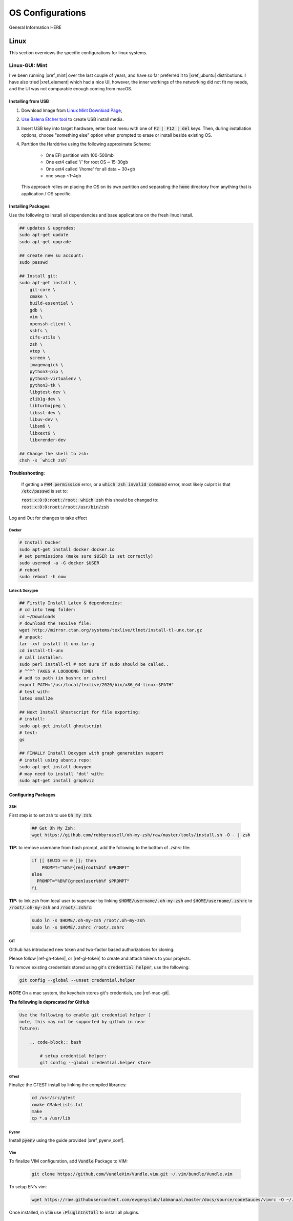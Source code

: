 .. comment


#################
OS Configurations
#################

General Information HERE


Linux
*****

This section overviews the specific configurations for linux systems.

Linux-GUI: Mint
===============


I've been running |xref_mint|  over the last couple of years, and have
so far preferred it to |xref_ubuntu|  distributions. I have also tried 
|xref_element| which had a nice UI, however, the inner workings of the 
networking did not fit my needs, and the UI was not comparable enough
coming from macOS.

.. |xref_mint| raw:: html

    <a href="https://linuxmint.com/" target="_blank">Linux Mint</a>

.. |xref_ubuntu| raw:: html

    <a href="https://ubuntu.com/" target="_blank">Ubuntu</a>

.. |xref_element| raw:: html

    <a href="https://elementary.io/" target="_blank">Elementary OS</a>



Installing from USB
-------------------

#. Download Image from `Linux Mint Download Page <https://linuxmint.com/edition.php?id=284">`_,

#. `Use Balena Etcher tool <https://www.balena.io/etcher/>`_ to create
   USB install media.

#. Insert USB key into target hardware, enter boot menu with one of :code:`F2 | F12 | del` keys.
   Then, during installation options, choose "something else" option when 
   prompted to erase or install beside existing OS.

#. Partition the Harddrive using the following approximate Scheme:

    - One EFI partition with 100-500mb
    - One ext4 called '/' for root OS ~ 15-30gb
    - One ext4 called '/home' for all data ~ 30+gb
    - one swap ~1-4gb

   This approach relies on placing the OS on its own partition and 
   separating the :code:`home` directory from anything that is 
   application / OS specific.


Installing Packages
-------------------

Use the following to install all dependencies and base applications on the 
fresh linux install.

.. code-block:: bash

    ## updates & upgrades:
    sudo apt-get update
    sudo apt-get upgrade

    ## create new su account:
    sudo passwd

    ## Install git:
    sudo apt-get install \
        git-core \
        cmake \
        build-essential \
        gdb \
        vim \
        openssh-client \
        sshfs \
        cifs-utils \
        zsh \
        vtop \
        screen \
        imagemagick \
        python3-pip \
        python3-virtualenv \
        python3-tk \
        libgtest-dev \
        zlib1g-dev \
        libturbojpeg \
        libssl-dev \
        libuv-dev \
        libsm6 \
        libxext6 \
        libxrender-dev

    ## Change the shell to zsh:        
    chsh -s `which zsh`

**Troubleshooting:**

    If getting a :code:`PAM permission` error, or a :code:`which zsh invalid command`
    errror, most likely culprit is that :code:`/etc/passwd` is set to:

    :code:`root:x:0:0:root:/root: which zsh` this should be changed to:
    :code:`root:x:0:0:root:/root:/usr/bin/zsh`

Log and Out for changes to take effect

Docker
^^^^^^

.. code-block:: bash

    # Install Docker
    sudo apt-get install docker docker.io
    # set permissions (make sure $USER is set correctly)
    sudo usermod -a -G docker $USER
    # reboot
    sudo reboot -h now


Latex & Doxygen
^^^^^^^^^^^^^^^

.. code-block:: bash

    ## Firstly Install Latex & dependencies:
    # cd into temp folder:
    cd ~/Downloads
    # download the TexLive file:
    wget http://mirror.ctan.org/systems/texlive/tlnet/install-tl-unx.tar.gz
    # unpack:
    tar -xvf install-tl-unx.tar.g
    cd install-tl-unx
    # call installer:
    sudo perl install-tl # not sure if sudo should be called..
    # ^^^^ TAKES A LOOOOONG TIME!
    # add to path (in bashrc or zshrc)
    export PATH="/usr/local/texlive/2020/bin/x86_64-linux:$PATH"
    # test with:
    latex small2e

    ## Next Install Ghostscript for file exporting:
    # install:
    sudo apt-get install ghostscript
    # test:
    gs

    ## FINALLY Install Doxygen with graph generation support
    # install using ubuntu repo:
    sudo apt-get install doxygen
    # may need to install 'dot' with:
    sudo apt-get install graphviz


Configuring Packages
--------------------

ZSH
^^^

First step is to set zsh to use :code:`Oh my zsh`:

    .. code-block:: bash

        ## Get Oh My Zsh:
        wget https://github.com/robbyrussell/oh-my-zsh/raw/master/tools/install.sh -O - | zsh


**TIP:** to remove username from bash prompt, add the following
to the bottom of `.zshrc` file:

    .. code-block:: bash

        if [[ $EUID == 0 ]]; then
            PROMPT="%B%F{red}root%b%f $PROMPT"
        else
          PROMPT="%B%F{green}user%b%f $PROMPT"
        fi


**TIP:** to link zsh from local user to superuser by linking 
:code:`$HOME/username/.oh-my-zsh` and :code:`$HOME/username/.zshrc` to
:code:`/root/.oh-my-zsh` and :code:`/root/.zshrc`:

    .. code-block:: bash

        sudo ln -s $HOME/.oh-my-zsh /root/.oh-my-zsh
        sudo ln -s $HOME/.zshrc /root/.zshrc


GIT
^^^

Github has introduced new token and two-factor based 
authorizations for cloning.

Please follow |ref-gh-token|, or |ref-gl-token| to create
and attach tokens to your projects.

.. |ref-gh-token| raw:: html

   <a href="https://docs.github.com/en/github/authenticating-to-github/creating-a-personal-access-token" target="_blank">github's</a>


.. |ref-gl-token| raw:: html

   <a href="https://docs.gitlab.com/ee/user/profile/personal_access_tokens.html" target="_blank">gitlab's</a>


To remove existing credentials stored using git's 
:code:`credential helper`, use the following:

.. code-block:: bash

   git config --global --unset credential.helper

**NOTE** On a mac system, the keychain stores git's
credentials, see |ref-mac-git|.

.. |ref-mac-git| raw:: html

   <a href="https://stackoverflow.com/questions/11067818/how-do-you-reset-the-stored-credentials-in-git-credential-osxkeychain/13421154#:~:text=Just%20go%20to%20Applications%20%2D%3E%20Utilties,password%20from%20with%20the%20app." target="_blank">here</a>

**The following is deprecated for GitHub**

.. code-block:: bash

    Use the following to enable git credential helper (
    note, this may not be supported by github in near
    future):

        .. code-block:: bash

            # setup credential helper:
            git config --global credential.helper store


GTest
^^^^^

Finalize the GTEST install by linking the compiled libraries:

    .. code-block:: bash

        cd /usr/src/gtest
        cmake CMakeLists.txt
        make
        cp *.a /usr/lib


Pyenv
^^^^^

Install :code:`pyenv` using the guide provided |xref_pyenv_conf|.


Vim
^^^

To finalize VIM configuration, add :code:`Vundle` Package to VIM:

    .. code-block:: bash

        git clone https://github.com/VundleVim/Vundle.vim.git ~/.vim/bundle/Vundle.vim

To setup EN's vim:

    .. code-block:: bash

        wget https://raw.githubusercontent.com/evgenyslab/labmanual/master/docs/source/codeSauces/vimrc -O ~/.vimrc

Once installed, in :code:`vim` use :code:`:PluginInstall` to install all plugins.



Hardware-Specifics
------------------

This section is meant to capture hardware specific configuraitons I've encountered.


Lenovo-Wacom Tablets
^^^^^^^^^^^^^^^^^^^^

Note that for the Lenovo X1 Thinkpad with Wacom tablet, I was able to install Linux mint natively with VM player W10 edition. To get pen input to work correctly (namely, OneNote in W10), VM needs to provide control to linux for wacom pen input AND its best to disable the touch capability of the wacom tablet:

see: |ref000|.

.. |ref000| raw:: html

        <a href="https://askubuntu.com/questions/984339/disable-wacom-finger-touch-in-ubuntu-16-04-3" target="_blank"> HERE </a>

.. code-block:: bash

        xsetwacom --list devices
        # prints out device list... there should be a touch

        # disable finger touch:
        xsetwacom --set "Wacom Intuos Pro M Finger touch" Touch off

        # confirm:
        xsetwacom --get "Wacom Intuos Pro M Finger touch" Touch off

This way, in the VM, windows (and host Linux) will only react to pen input, meaning that in OneNote you will not get the pen marking up the page from your palm.


.. comment

    FIND A NEW HOME
    ---------------


    [TODO: move to development-python notes]
    A note on virutal environmnets:

    When copying a virutal environment, the `~/activate` script stores the absolute path to the virtual env, thus need to modify this when creating a copy!


    ## Useful python packages:
    pip install numpy
    scikit-learn
    opencv-python
    opencv-utils
    imutils
    matplotlib
    moviepy

    # If using ROS with opencv in Python
    If ros is installed, it will most likely change all the symlinks for cv2.so. Thus, when making a new virtual env and pip install opencv-python opencv-contrib, the cv2.so file is not named correctly. Thus, when using ipython and trying to import cv2, the program will try to import the system python opencv which is Ros's installtion.

    To fix this issue, do the following:
    ```bash
    cv ~/.virtualenvs/VirtualEnvName/lib/pythonXX/site-packages/cv2/
    ```
    here, rename the weird cv2.XXX.so to cv2.so:
    ```bash
    mv cv2.XXX.so cv2.so
    ```

Linux Server
============

**ISSUES TO RESOLVE**

- [ ] docker loses containers / images on restart; seems to be known issue
- [ ] docker can't link gpu after restart, seems to be fixed with :code:`sudo systemctl docker stop` / :code:`sudo systemctl docker start`

The linux server installation and configuration is almost identical to 
the standard  linux mint installation, with some slight changes to 
account for lack of :code:`X` or, running headless.

The major caveat of installing a headless linux version is that 
there is not really a clean to do it without some monitor or 
visual feedback, since visual feedback is needed to verify choices and 
selctions.

I've been using the :code:`Ubuntu Server` image for headless installations.
This OS has been proven to work stabily in the environments I require.

The installation image can be found at the |xref_userver_dl|. 

.. |xref_userver_dl| raw:: html

    <a href="https://ubuntu.com/download/server#downloads" target="_blank">Ubuntu Server Download
    page</a>


To install from USB, see |install_from_usb|.

.. |install_from_usb| raw:: html

    <a href="#installing-from-usb">Installing from USB</a>

Installing Packages
-------------------

.. code-block:: bash

  sudo apt-get install git-core \
      cmake \
      hwinfo \
      build-essential \
      vim \
      zsh \
      htop \
      screen \
      libbz2-dev \
      libreadline6-dev \
      libsqlite3-dev \
      python3-pip \

  wget https://github.com/robbyrussell/oh-my-zsh/raw/master/tools/install.sh -O - | zsh

  # change the shell:
  chsh -s $(which zsh)
  # todo.. ln -s the oh my zsh folder from user to root...


**TODO**: Need to install samba utilities
Mounting SMB drive...


Docker Installation
===================



Nvidia Driver Installation
==========================


Get GPU hw info

.. code-block:: bash

  hwinfo --gfxcard --short

Get Nvidia drivers:

.. code-block:: bash

  apt search nvidia-driver
  sudo apt-get install nvidia-driver-450-server

  # confirm with:
  nvidia-smi


Docker GPU Configuration
------------------------

For Docker installation, see: |local_docker_xref|

.. |local_docker_xref| raw:: html

   <a href="#docker">Docker Installation</a>


To get docker to use GPUs: [|ref_00|]

.. code-block:: bash

  # install runtime:
  curl -s -L https://nvidia.github.io/nvidia-container-runtime/gpgkey | sudo apt-key add -
  distribution=$(. /etc/os-release;echo $ID$VERSION_ID)
  curl -s -L https://nvidia.github.io/nvidia-container-runtime/$distribution/nvidia-container-runtime.list |\
      sudo tee /etc/apt/sources.list.d/nvidia-container-runtime.list
  sudo apt-get update
  sudo apt-get install nvidia-container-runtime

  # restart docker service:
  sudo systemctl stop docker
  sudo systemctl start docker


.. |ref_00| raw:: html

   <a href="https://www.celantur.com/blog/run-cuda-in-docker-on-linux/" target="_blank">ref</a>

Docker Image Build
------------------

The provided docker images (in dockerfiles dir) have minimal necessary
builds for python3-based development using pytorch and either ssh
development (with jetbrains tools), or jupyterlab.

Building:

.. code-block:: bash

    # Base nvidia-gpu container with pytoch:
    docker build -t nvidia-gpu-base -f nvidia-gpu-base .

    # Jupyterlab build:
    docker build -t nvidia-gpu-jupyter -f nvidia-gpu-jupyter .

    # Remote SSH development build:
    docker build -t nvidia-gpu-ssh -f nvidia-gpu-ssh .

NOTES
^^^^^

I've added two extra dockerfiles with :code:`-dev-` in the middle,
one for :code:`nvidia-gpu-dev-base` and one for :code:`nvidia-gpu-dev-ssh`. These
files use the :code:`cudnn7` and development base images that should provide
access to :code:`nvcc` compiler and *nvidia* headers.

I've noticed my server machine has troubles auto-starting docker service on 
reboot, running:

.. code-block:: bash

   sudo systemctl stop docker
   sudo systemctl start docker

fixes the issue, however I will have to dig in further to identify the root cause

Docker Image Running
--------------------

Two images can run, either jupyter, or ssh deveopment.

JUPYTER
^^^^^^^

To nvidia-gpu-enabled docker container and develop remotely, firstly,
on the server-side, run the docker container and map any necessary
data folders to the container:

.. code-block:: bash

    # Emphasis on --gpus all
    docker run -d --gpus all -p 8888:8888 -v /path/to/Data:/tmp/Data --name dev-gpu nvidia-gpu-jupyter:latest


This will run a docker instance with the Jupyter Lab running in the
:code:`/tmp`
directory (at IP 0.0.0.0) and mapping docker's 8888 port to the server's
8888 port.

Once the container is running, to get the access token, on the server,
run:

.. code-block:: bash

    docker logs dev-gpu  # or the corresponding name of the container

This will print out the stdout of the container and will reveal Jupyter's
access token.

At this point, the Jupyterlab instance can be checked on the server
by using :code:`wget localhost:8888`, which will download an :code:`index.html` file in the current directory.

To access the Jupterlab on the working machine (laptop, etc), two
options are possible:

#. Open browser and navigate to :code:`<server_ip>:8888`
#. Port forward the server's :code:`8888` port to your machine's desired port with

    .. code-block:: bash

        ssh -N -f -L localhost:8888:localhost:8888 server_username@server_ip

        then open browser and navigate to :code:`localhost:8888`


Note: shutting down jupyter from the web interface will close the
container as well!

SSH-Remote Development (Jetbrains)
^^^^^^^^^^^^^^^^^^^^^^^^^^^^^^^^^^

In server, run the container:

.. code-block:: bash

    docker run -d --gpus all --cap-add sys_ptrace -p127.0.0.1:2222:22 -v /home/en/Data:/tmp/Data --name dev-gpu nvidia-gpu-ssh


On local machine, port forward a local port to the server's 2222 port:

.. code-block:: bash

    ssh -N -f -L localhost:3333:localhost:2222 server_username@server_ip

Now, in pycharm, a new ssh environment can be added on :code:`localhost`
:code:`port:3333` with credentials `user:password`.


Verify Cuda
-----------

To verify cuda is running, in jupyter block or pycharm console, run one or
both of the following:

.. code-block:: bash

    # access container command:
    !nvidia-smi

    # get through torch:
    import torch
    torch.cuda.device_count()
    torch.cude.get_device_name(0)


Caveats
-------

It seems like cannot Install Ubuntu 20.04 server without ethernet.

Trying fresh install, update, upgrade, nmcli install + config.

.. code-block:: bash

  sudo apt install network-manager
  nmcli d wifi list
  nmcli d connect MY_SSID password MY_SSID_PASSWORD

  nmcli connection edit MY_SSID
  $ > set ipv4.addresses 192.168.1.22/24
  $ > set ipv4.gateway 192.168.1.1
  $ > set ipv4.dns 8.8.8.8,8.8.4.4
  $ > save
  $ > quit

  reboot


in :code:`/etc/resolv.conf`: need to ensure nameserver is set to router IP, or
:code:`8.8.8.8`:


Tips & Tricks
=============

Some systems have auto sleep enabled by default as a system service. 
This may not be desirable for systems that should stay awake for 
remote work.

It is possible to check :code:`/var/log/syslog` to see if :code:`sleep.taget`
is triggered after period of inactivity.

To disable the automatic sleep and hybernate services, use:

.. code-block:: bash

    # Inspect:
    systemctly status sleep.target
    # Disable: 
    sudo systemctl mask sleep.target suspend.target hibernate.target hybrid-sleep.target

|xref_source00|

.. |xref_source00| raw:: html

    <a href="https://www.unixtutorial.org/disable-sleep-on-ubuntu-server/" target="_blank">ref</a>


Linux :code:`systemctl`
-----------------------

TODO: useage

Linux Startup Service
---------------------

TODO: how to create linux startup service

- create startup script/application
- create a :code:`.service` file, put it in :code:`etc/systemd/system/` [TODO add example from 
  other service for how it looks / breaks down]
- make the :code:`.service` file, call your script/application
- put your script/application in :code:`/etc/` directory (as part of install process,
  same with :code:`.service` file)
- in install process, run :code:`chmod +x` on the script/application
- in install process, run :code:`chmod +664` on the :code:`.service` file
 

macOS
*****

The macOS is built on a linux-like system, however, unlike common linux distros,
it is missing a package manager (i.e. :code:`apt`). 

*Currently testing with Big Sur*


Install Brew
============

Thus, the first step of setting up a mac for development is the installation
of a packagement tool, namely, :code:`homebrew`, or :code:`brew`. The installation
can be found on the |xref_brew|  website.

Install Packages
================

Once brew is installed, the following packages can be installed:

.. code-block:: bash

   # Update Brew
   brew update

   # Install zsh --depracated, zsh native to mac
   # brew install zsh

   # Install macvim
   brew install macvim

   # Install cmake
   brew install cmake

   # Install python
   brew install python

   # Install pyenv (for python versions)
   brew install pyenv 

   # Install virtualenv for python
   brew install virtualenv

   # Install MacTex for Latex Compilation:
   brew install mactex
   
   # Graphviz for doxygen
   brew install graphviz

   # Install doxygen:
   brew install doxygen

   # Install drawio:
   brew install drawio

   # Install bash-completion
   brew install bash-completion


Supplementary Packages
======================

The following packages are not available through |xref_brew| at the 
moment, and thus warrant their own section.

Docker
------

|xref_docker| is an OS-level virtualization platform for running applications.
It is useful for development and running applications of different languages
and ensures the underlying OS is configured for the application.

For more information about docker, see the page |xref_docker_lab|.
  
To install Docker for Mac, following the instructions on the |xref_docker_install| 
page.


GTest
-----

GTest is a C++ test-suite developed by Google.

The installation instructions for macOS can be found |xref_gtest_install|.

The installation requires updating :code:`~/.zshrc` file.


Tips & Tricks
=============

The following tips and tricks are accumulated over time.

:code:`MDLS` File Inspection
----------------------------

The :code:`mdls` command can be used to retrieve meta data on 
any file, useful for scripting file renaming.


If the command returns :code:`(null)` it means spotlight search 
needs to be rebuilt on the drive using :code:`sudo mdutil -E /Drive`.


Remote Parallels
----------------

The standard |xref_parallels| installation does not provide
command line tools and integrations, however, that does not 
mean that we cannot :code:`ssh` into a linux image that is 
installed and running.

In my image configurations, I use the default network adaptor
to expose the Parallels image to my network and allow it to
dynamically receive an IP on my local network. 

Then, I can simply install and use :code:`openssh` to 
remote log into the virtual machine.

This is also useful for remote development methods as 
described in |xref_remote_development|. 



.. comment: REFERENCES

.. |xref_brew| raw:: html

    <a href="http://brew.sh/" target="_blank">Brew</a>

.. |xref_ohmyzsh_install| raw:: html

    <a href="https://ohmyz.sh/#install" target="_blank">Oh My ZSH</a>

.. |xref_pyenv_conf| raw:: html

    <a href="https://github.com/pyenv/pyenv#basic-github-checkout" target="_blank">HERE</a>

.. |xref_vim_config| raw:: html

    <a href="https://evgenyslab.github.io/labmanual/vim.html" target="_blank">HERE</a>

.. |xref_docker_lab| raw:: html

    <a href="https://evgenyslab.github.io/labmanual/docker.html" target="_blank">Docker</a>

.. |xref_docker| raw:: html

    <a href="https://www.docker.com/resources/what-container" target="_blank">Docker</a>

.. |xref_docker_install| raw:: html

    <a href="https://www.docker.com/products/docker-desktop" target="_blank">Docker</a>

.. |xref_gtest_install| raw:: html

    <a href="" target="_blank">GTest Installation</a>

.. |xref_parallels| raw:: html

    <a href="https://www.parallels.com/" target="_blank">Parallels</a>


Common Package Configurations
*****************************

**TODO**: what is the purpose of this section? to provide common
package configs between linux/mac; install instructions should 
have been handled in os-specific location.

git


Pyenv
=====

Pyenv post installation configuration can be found |xref_pyenv_conf|.

ZSH
===

The first part of configuring :code:`zsh` is to install
:code:`Oh My Zsh`: |xref_ohmyzsh_install|. 

Next step would be to set up the :code:`~/.zshrc` file. There
are many ways to configure the file, the following is an 
example of what I have appended to mine, along with some 
descriptive information for my items.

Note, I am using :code:`robbyrussell` theme.

.. rli:: https://raw.githubusercontent.com/evgenyslab/labmanual/master/docs/source/codeSauces/zshsauce

**NOTE**: the above is post-pyenv install! make sure not to duplicate...

This can be quickly added to your :code:`~/.zshrc` using the following command:

.. code-block:: bash

    curl -o ~/.zshrc https://raw.githubusercontent.com/evgenyslab/labmanual/master/docs/zshsauce 


VIM
===

Vim is a terminal editor that is very portable. My take on the configuration of vim
can be found **ADD XREF**.

To setup EN's vim [MAC]:

    .. code-block:: bash

        curl -o ~/.vimrc https://raw.githubusercontent.com/evgenyslab/labmanual/master/docs/source/codeSauces/vimrc 





Miscellaneous 
*************

The following are general tips and tricks picked up over time
that are inevitabily partitially forgotten.

 

Executibles
===========

To make files executible, especially bash/shell scripts, change the file
access control:

.. code-block:: bash

   # Change access:
   chmod +x myfile.sh
   # Run the file:
   ./myfile.sh


SSH Port Forwarding
===================

SSH port forwarding enables you to tunnel traffic on a specific port
from one device to another:

.. code-block:: bash

    [TODO]
    
This is very helpful in applications wherein a headless device needs
to send information over a port to remote device with a UI, best example
of this use case is running :code:`Jupyterlab` on a remote/docker device
and porting webui to local machine. See |xref_jupyter_remote| for
more information.

.. |xref_jupyter_remote| raw:: html

    <a href="" target="_blank">HERE</a>



SCP (Copy)) Through SSH Tunnel
==============================

In a situation where a file needs to go from :code:`A <--> B <--> C`, 
it is desired not to double copy through :code:`B`. 

To facilitate a simpler transaction, use SSH port tunneling to copy
directly :code:`A <--> C`.

For this example, A will be receiving end (user-end) and :code:`C` will be 
remote source/destination.

#. On :code:`A`, create ssh tunnel through :code:`B` to :code:`C` using:

   .. code-block:: bash

        ssh -L 12321:hostC:22 userB@hostB

   Where :code:`12321` is a randomly selected available port, 
   :code:`hostC` is the IP address of :code:`C` that is known
   to :code:`B`, :code:`userB` is the username at :code:`B`, 
   and finally, :code:`hostB` is the IP of :code:`B`.

   Note, this will open a remote connection in the current 
   terminal to :code:`B`. 

#. On :code:`A`, then run the :code:`scp` command with a port designation:

   .. code-block:: bash

        scp -P userC@127.0.0.1:/path/to.file /local/destination

   Note, the source/destinations can be changed based on the required
   transfer direction.
   

